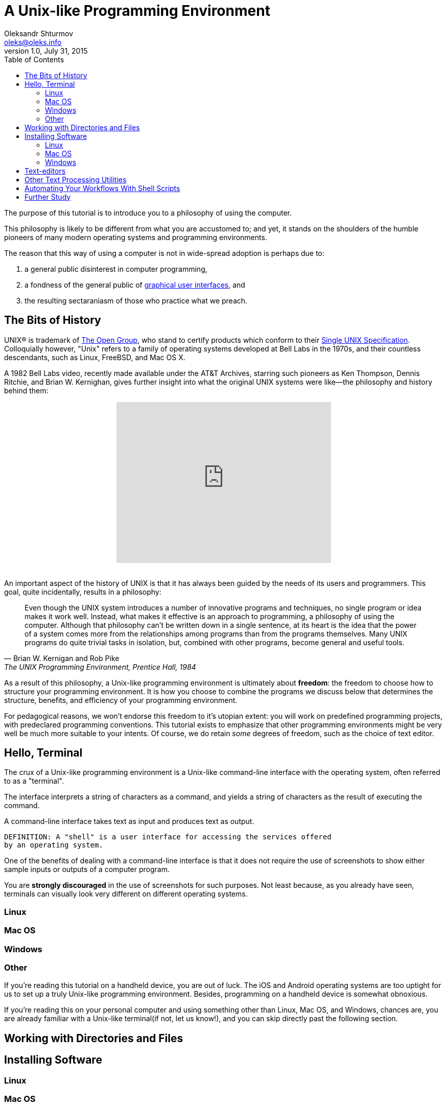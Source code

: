 = A Unix-like Programming Environment
Oleksandr Shturmov <oleks@oleks.info>
v1.0, July 31, 2015
:toc:

The purpose of this tutorial is to introduce you to a philosophy of using the
computer.

This philosophy is likely to be different from what you are accustomed to; and
yet, it stands on the shoulders of the humble pioneers of many modern operating
systems and programming environments.

The reason that this way of using a computer is not in wide-spread adoption is
perhaps due to:

. a general public disinterest in computer programming,
. a fondness of the general public of
http://en.wikipedia.org/wiki/Graphical_user_interface[graphical user
interfaces], and
. the resulting sectaraniasm of those who practice what we preach.

////
This tutorial is in close spirit with the popular book "The UNIX Programming
Environment", by Brian W. Kernighan and Rob Pike, Prentice Hall, 1984, and
serves perhaps as a modern introduction to the book, should you choose to read
it.
////
////
This tutorial is by no means comprehensive, and is not intended as a reference
beyond its philosophical considerations. As part of the tutorial, we will try
to point you to materials for further study.
////

== The Bits of History

UNIX® is trademark of http://www.unix.org/what_is_unix.html[The Open Group],
who stand to certify products which conform to their
http://www.unix.org/online.html[Single UNIX Specification]. Colloquially
however, "Unix" refers to a family of operating systems developed at Bell Labs
in the 1970s, and their countless descendants, such as Linux, FreeBSD, and Mac
OS X.

A 1982 Bell Labs video, recently made available under the AT&T Archives,
starring such pioneers as Ken Thompson, Dennis Ritchie, and Brian W. Kernighan,
gives further insight into what the original UNIX systems were like—the
philosophy and history behind them:

++++
<center><iframe width="420" height="315"
src="https://www.youtube.com/embed/tc4ROCJYbm0" frameborder="0"
allowfullscreen></iframe></center>
<br/>
++++

An important aspect of the history of UNIX is that it has always been guided by
the needs of its users and programmers. This goal, quite incidentally, results
in a philosophy:

[quote, Brian W. Kernigan and Rob Pike, "The UNIX Programming Environment, Prentice Hall, 1984"]
____
Even though the UNIX system introduces a number of innovative programs and
techniques, no single program or idea makes it work well. Instead, what makes
it effective is an approach to programming, a philosophy of using the computer.
Although that philosophy can't be written down in a single sentence, at its
heart is the idea that the power of a system comes more from the relationships
among programs than from the programs themselves. Many UNIX programs do quite
trivial tasks in isolation, but, combined with other programs, become general
and useful tools.
____

As a result of this philosophy, a Unix-like programming environment is
ultimately about *freedom*: the freedom to choose how to structure your
programming environment. It is how you choose to combine the programs we
discuss below that determines the structure, benefits, and efficiency of your
programming environment.

For pedagogical reasons, we won't endorse this freedom to it's utopian extent:
you will work on predefined programming projects, with predeclared programming
conventions. This tutorial exists to emphasize that other programming
environments might be very well be much more suitable to your intents. Of
course, we do retain _some_ degrees of freedom, such as the choice of text
editor.

////

Later, so-called Integrated Development Environments (IDEs) emerged, the most
popular today being perhaps http://www.eclipse.org/[Eclipse],
https://developer.apple.com/xcode/[Xcode], and
https://www.visualstudio.com/[Visual Studio] (no marketing intended). The
history of IDEs goes far beyond these modern giants, but perhaps a unifying
theme for all of them has been to offer an integrated text editor, compiler,
debugger, build system, and more.

A Unix-like programming environment keeps these things separate, but lets you bind them as you find most convenient (rather than force a development environment upon you).

There are two problems with the IDE approach. First, they have a steep learning curve. It is hard to limit

////

== Hello, Terminal

The crux of a Unix-like programming environment is a Unix-like command-line
interface with the operating system, often referred to as a "terminal".

The interface interprets a string of characters as a command, and yields a
string of characters as the result of executing the command.

A command-line interface takes text as
input and produces text as output.

 DEFINITION: A "shell" is a user interface for accessing the services offered
 by an operating system.

One of the benefits of dealing with a command-line interface is that it does
not require the use of screenshots to show either sample inputs or outputs of a
computer program.

You are **strongly discouraged** in the use of screenshots for such purposes.
Not least because, as you already have seen, terminals can visually look very
different on different operating systems.

=== Linux

=== Mac OS

=== Windows

=== Other

If you're reading this tutorial on a handheld device, you are out of luck. The
iOS and Android operating systems are too uptight for us to set up a truly
Unix-like programming environment. Besides, programming on a handheld device is
somewhat obnoxious.

If you're reading this on your personal computer and using something other than
Linux, Mac OS, and Windows, chances are, you are already familiar with a
Unix-like terminal(if not, let us know!), and you can skip directly past the
following section.

== Working with Directories and Files

== Installing Software

=== Linux

=== Mac OS

=== Windows

== Text-editors

== Other Text Processing Utilities

== Automating Your Workflows With Shell Scripts

Repetitive tasks can be grouped together.

``Button pushers can be easily replaced.''

You might be familiar with this due to the concept of "macros" in products like
Microsoft Office and LibreOffice.

video::2kEJoWfobpA[youtube]

== Further Study

. Eric Steven Raymond. _The Art of Unix Programming_.
http://www.catb.org/~esr/writings/taoup/html/index.html. Revision 1.0,
September 2003.

Windows: Install cygwin, ignore the signature (not very secure anyhow), choose
Donwload Site (any will do).
